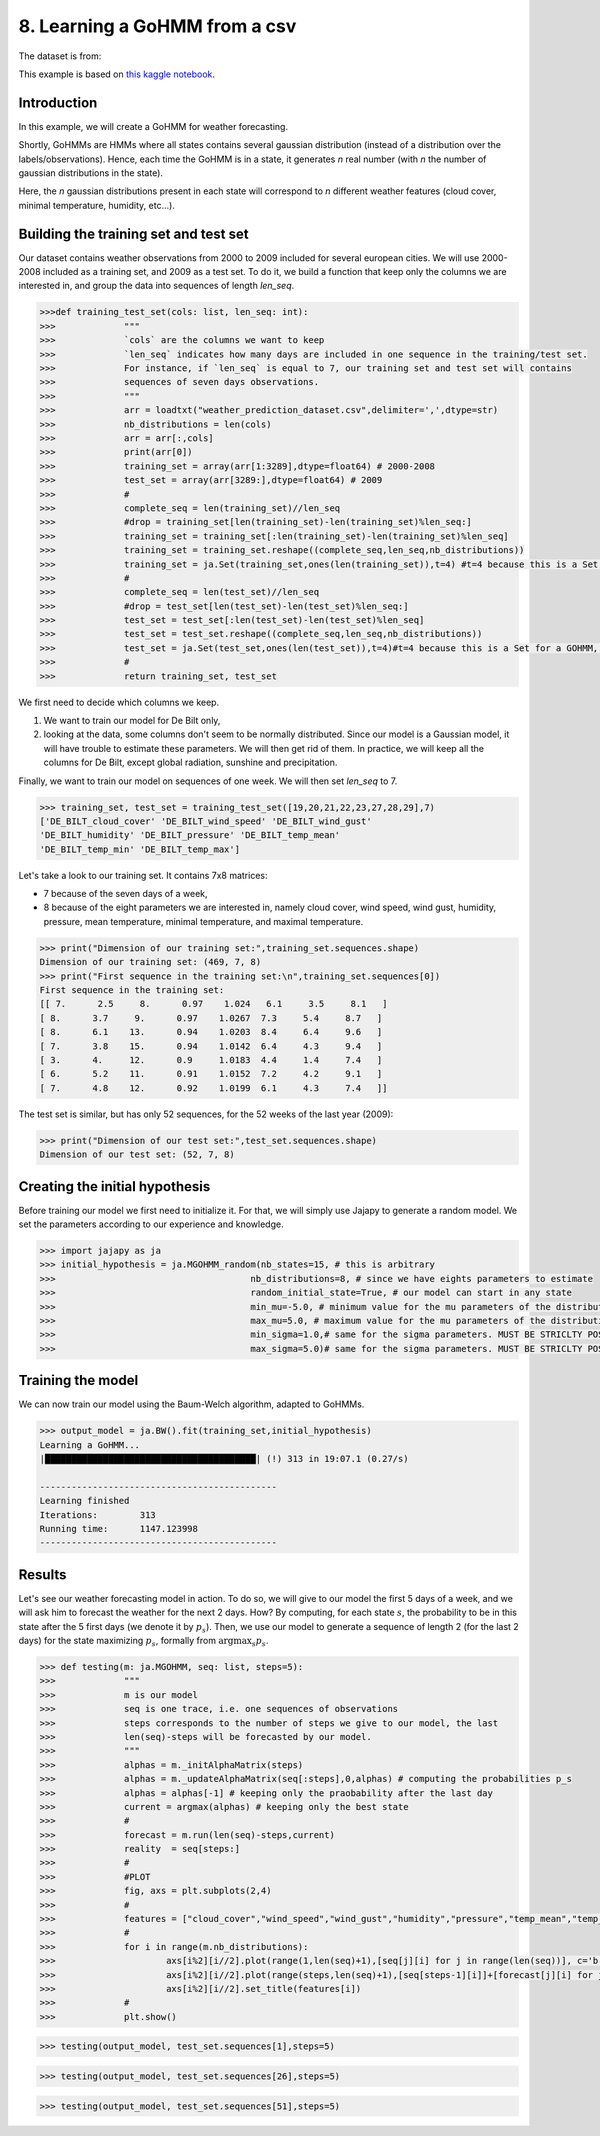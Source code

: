 .. _example-gohmm :

8. Learning a GoHMM from a csv
==============================
The dataset is from:

.. image:: https://zenodo.org/badge/DOI/10.5281/zenodo.7525955.svg
   :target: https://doi.org/10.5281/zenodo.7525955

This example is based on `this kaggle notebook <https://www.kaggle.com/code/rapfff/weather-prediction-using-hmm>`_.


Introduction
^^^^^^^^^^^^
In this example, we will create a GoHMM for weather forecasting.

Shortly, GoHMMs are HMMs where all states contains several gaussian distribution (instead of a distribution over the labels/observations).
Hence, each time the GoHMM is in a state, it generates *n* real number (with *n* the number of gaussian distributions in the state).

Here, the *n* gaussian distributions present in each state will correspond to *n* different weather features (cloud cover, minimal temperature, humidity, etc...).

Building the training set and test set
^^^^^^^^^^^^^^^^^^^^^^^^^^^^^^^^^^^^^^
Our dataset contains weather observations from 2000 to 2009 included for several european cities.
We will use 2000-2008 included as a training set, and 2009 as a test set.
To do it, we build a function that keep only the columns we are interested in, and group the data into sequences of length `len_seq`.

.. code-block:: python

	>>>def training_test_set(cols: list, len_seq: int):
	>>>		"""
	>>>		`cols` are the columns we want to keep
	>>>		`len_seq` indicates how many days are included in one sequence in the training/test set.
	>>>		For instance, if `len_seq` is equal to 7, our training set and test set will contains
	>>>		sequences of seven days observations.
	>>>		"""
	>>>		arr = loadtxt("weather_prediction_dataset.csv",delimiter=',',dtype=str)
	>>>		nb_distributions = len(cols)
	>>>		arr = arr[:,cols]
	>>>		print(arr[0])
	>>>		training_set = array(arr[1:3289],dtype=float64) # 2000-2008
	>>>		test_set = array(arr[3289:],dtype=float64) # 2009
	>>>		#
	>>>		complete_seq = len(training_set)//len_seq
	>>>		#drop = training_set[len(training_set)-len(training_set)%len_seq:]
	>>>		training_set = training_set[:len(training_set)-len(training_set)%len_seq]
	>>>		training_set = training_set.reshape((complete_seq,len_seq,nb_distributions))
	>>>		training_set = ja.Set(training_set,ones(len(training_set)),t=4) #t=4 because this is a Set for a GOHMM, see Jajapy doc
	>>>		#
	>>>		complete_seq = len(test_set)//len_seq
	>>>		#drop = test_set[len(test_set)-len(test_set)%len_seq:]
	>>>		test_set = test_set[:len(test_set)-len(test_set)%len_seq]
	>>>		test_set = test_set.reshape((complete_seq,len_seq,nb_distributions))
	>>>		test_set = ja.Set(test_set,ones(len(test_set)),t=4)#t=4 because this is a Set for a GOHMM, see Jajapy doc
	>>>		#
	>>>		return training_set, test_set

We first need to decide which columns we keep.

1. We want to train our model for De Bilt only,
2. looking at the data, some columns don't seem to be normally distributed. Since our model is a Gaussian model, it will have trouble to estimate these parameters. We will then get rid of them. In practice, we will keep all the columns for De Bilt, except global radiation, sunshine and precipitation.

Finally, we want to train our model on sequences of one week. We will then set `len_seq` to 7.

.. code-block:: python

	>>> training_set, test_set = training_test_set([19,20,21,22,23,27,28,29],7)
	['DE_BILT_cloud_cover' 'DE_BILT_wind_speed' 'DE_BILT_wind_gust'
	'DE_BILT_humidity' 'DE_BILT_pressure' 'DE_BILT_temp_mean'
	'DE_BILT_temp_min' 'DE_BILT_temp_max']

Let's take a look to our training set. It contains 7x8 matrices:

* 7 because of the seven days of a week,
* 8 because of the eight parameters we are interested in, namely cloud cover, wind speed, wind gust, humidity, pressure, mean temperature, minimal temperature, and maximal temperature.

.. code-block:: python

	>>> print("Dimension of our training set:",training_set.sequences.shape)
	Dimension of our training set: (469, 7, 8)
	>>> print("First sequence in the training set:\n",training_set.sequences[0])
	First sequence in the training set:
	[[ 7.      2.5     8.      0.97    1.024   6.1     3.5     8.1   ]
	[ 8.      3.7     9.      0.97    1.0267  7.3     5.4     8.7   ]
	[ 8.      6.1    13.      0.94    1.0203  8.4     6.4     9.6   ]
	[ 7.      3.8    15.      0.94    1.0142  6.4     4.3     9.4   ]
	[ 3.      4.     12.      0.9     1.0183  4.4     1.4     7.4   ]
	[ 6.      5.2    11.      0.91    1.0152  7.2     4.2     9.1   ]
	[ 7.      4.8    12.      0.92    1.0199  6.1     4.3     7.4   ]]

The test set is similar, but has only 52 sequences, for the 52 weeks of the last year (2009):

.. code-block:: python

	>>> print("Dimension of our test set:",test_set.sequences.shape)
	Dimension of our test set: (52, 7, 8)

Creating the initial hypothesis
^^^^^^^^^^^^^^^^^^^^^^^^^^^^^^^
Before training our model we first need to initialize it.
For that, we will simply use Jajapy to generate a random model.
We set the parameters according to our experience and knowledge.

.. code-block:: python

	>>> import jajapy as ja
	>>> initial_hypothesis = ja.MGOHMM_random(nb_states=15, # this is arbitrary
	>>> 					nb_distributions=8, # since we have eights parameters to estimate
	>>> 					random_initial_state=True, # our model can start in any state
	>>> 					min_mu=-5.0, # minimum value for the mu parameters of the distributions
	>>> 					max_mu=5.0, # maximum value for the mu parameters of the distributions
	>>> 					min_sigma=1.0,# same for the sigma parameters. MUST BE STRICLTY POSITIVE!
	>>> 					max_sigma=5.0)# same for the sigma parameters. MUST BE STRICLTY POSITIVE!


Training the model
^^^^^^^^^^^^^^^^^^
We can now train our model using the Baum-Welch algorithm, adapted to GoHMMs.

.. code-block:: python
	
	>>> output_model = ja.BW().fit(training_set,initial_hypothesis)
	Learning a GoHMM...
	|████████████████████████████████████████| (!) 313 in 19:07.1 (0.27/s) 

	---------------------------------------------
	Learning finished
	Iterations:	   313
	Running time:	   1147.123998
	---------------------------------------------


Results
^^^^^^^

Let's see our weather forecasting model in action.
To do so, we will give to our model the first 5 days of a week, and we will ask him to forecast the weather for the next 2 days.
How? By computing, for each state :math:`s`, the probability to be in this state after the 5 first days (we denote it by :math:`p_s`).
Then, we use our model to generate a sequence of length 2 (for the last 2 days) for the state maximizing :math:`p_s`, formally from
:math:`\text{argmax}_s p_s`.

.. code-block:: python
	
	>>> def testing(m: ja.MGOHMM, seq: list, steps=5):
	>>>		"""
	>>>		m is our model
	>>>		seq is one trace, i.e. one sequences of observations
	>>>		steps corresponds to the number of steps we give to our model, the last
	>>>		len(seq)-steps will be forecasted by our model.
	>>>		"""
	>>>		alphas = m._initAlphaMatrix(steps)
	>>>		alphas = m._updateAlphaMatrix(seq[:steps],0,alphas) # computing the probabilities p_s
	>>>		alphas = alphas[-1] # keeping only the praobability after the last day
	>>>		current = argmax(alphas) # keeping only the best state
	>>>		#
	>>>		forecast = m.run(len(seq)-steps,current)
	>>>		reality  = seq[steps:]
	>>>		#
	>>>		#PLOT
	>>>		fig, axs = plt.subplots(2,4)
	>>>		#
	>>>		features = ["cloud_cover","wind_speed","wind_gust","humidity","pressure","temp_mean","temp_min","temp_max"]
	>>>		#
	>>>		for i in range(m.nb_distributions):
	>>>			axs[i%2][i//2].plot(range(1,len(seq)+1),[seq[j][i] for j in range(len(seq))], c='b')
	>>>			axs[i%2][i//2].plot(range(steps,len(seq)+1),[seq[steps-1][i]]+[forecast[j][i] for j in range(len(forecast))], c='r')
	>>>			axs[i%2][i//2].set_title(features[i])
	>>>		#
	>>>		plt.show()

.. code-block:: python

	>>> testing(output_model, test_set.sequences[1],steps=5)

.. image:: ../pictures/weather1.png
	:width: 100%
	:align: center

.. code-block:: python

	>>> testing(output_model, test_set.sequences[26],steps=5)

.. image:: ../pictures/weather2.png
	:width: 100%
	:align: center

.. code-block:: python

	>>> testing(output_model, test_set.sequences[51],steps=5)

.. image:: ../pictures/weather3.png
	:width: 100%
	:align: center